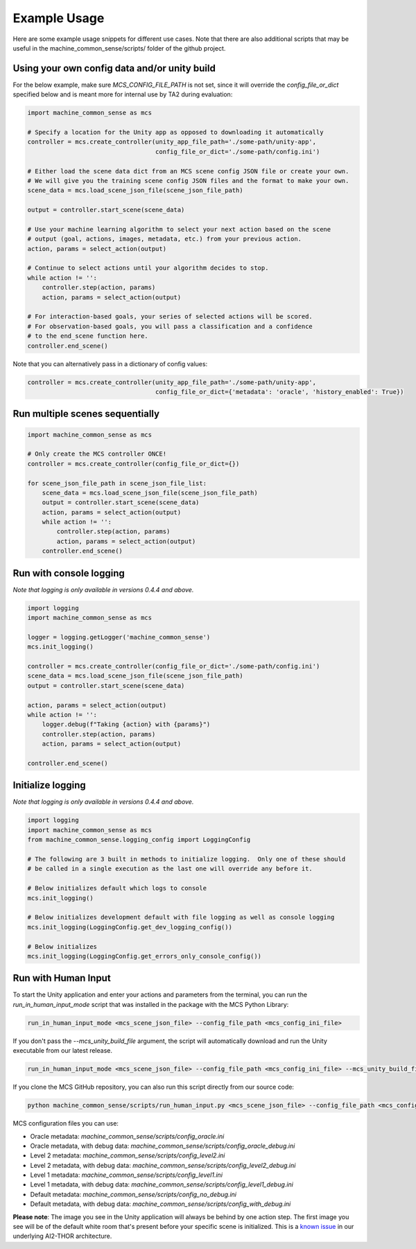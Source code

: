 Example Usage
=============

Here are some example usage snippets for different use cases. Note that there are also additional scripts that may be useful in the machine_common_sense/scripts/ folder of the github project. 

Using your own config data and/or unity build
----------------------------------------------

For the below example, make sure `MCS_CONFIG_FILE_PATH` is not set, since it will override the `config_file_or_dict` specified below and is meant more for internal use by TA2 during evaluation:

.. code-block:: python

    import machine_common_sense as mcs

    # Specify a location for the Unity app as opposed to downloading it automatically
    controller = mcs.create_controller(unity_app_file_path='./some-path/unity-app', 
                                       config_file_or_dict='./some-path/config.ini')

    # Either load the scene data dict from an MCS scene config JSON file or create your own.
    # We will give you the training scene config JSON files and the format to make your own.
    scene_data = mcs.load_scene_json_file(scene_json_file_path)

    output = controller.start_scene(scene_data)

    # Use your machine learning algorithm to select your next action based on the scene
    # output (goal, actions, images, metadata, etc.) from your previous action.
    action, params = select_action(output)

    # Continue to select actions until your algorithm decides to stop.
    while action != '':
        controller.step(action, params)
        action, params = select_action(output)

    # For interaction-based goals, your series of selected actions will be scored.
    # For observation-based goals, you will pass a classification and a confidence
    # to the end_scene function here.
    controller.end_scene()

Note that you can alternatively pass in a dictionary of config values:

.. code-block:: python

    controller = mcs.create_controller(unity_app_file_path='./some-path/unity-app', 
                                       config_file_or_dict={'metadata': 'oracle', 'history_enabled': True})


Run multiple scenes sequentially
--------------------------------

.. code-block:: python

    import machine_common_sense as mcs

    # Only create the MCS controller ONCE!
    controller = mcs.create_controller(config_file_or_dict={})

    for scene_json_file_path in scene_json_file_list:
        scene_data = mcs.load_scene_json_file(scene_json_file_path)
        output = controller.start_scene(scene_data)
        action, params = select_action(output)
        while action != '':
            controller.step(action, params)
            action, params = select_action(output)
        controller.end_scene()

        
Run with console logging
------------------------

*Note that logging is only available in versions 0.4.4 and above.*

.. code-block:: python

    import logging
    import machine_common_sense as mcs

    logger = logging.getLogger('machine_common_sense')
    mcs.init_logging()

    controller = mcs.create_controller(config_file_or_dict='./some-path/config.ini')
    scene_data = mcs.load_scene_json_file(scene_json_file_path)
    output = controller.start_scene(scene_data)

    action, params = select_action(output)
    while action != '':
        logger.debug(f"Taking {action} with {params}")
        controller.step(action, params)
        action, params = select_action(output)

    controller.end_scene()


Initialize logging
------------------------

*Note that logging is only available in versions 0.4.4 and above.*

.. code-block:: python

    import logging
    import machine_common_sense as mcs
    from machine_common_sense.logging_config import LoggingConfig

    # The following are 3 built in methods to initialize logging.  Only one of these should
    # be called in a single execution as the last one will override any before it.

    # Below initializes default which logs to console
    mcs.init_logging()

    # Below initializes development default with file logging as well as console logging
    mcs.init_logging(LoggingConfig.get_dev_logging_config())

    # Below initializes 
    mcs.init_logging(LoggingConfig.get_errors_only_console_config())


Run with Human Input
--------------------

To start the Unity application and enter your actions and parameters from the terminal, you can run the `run_in_human_input_mode` script that was installed in the package with the MCS Python Library:

.. code-block:: console

    run_in_human_input_mode <mcs_scene_json_file> --config_file_path <mcs_config_ini_file>

If you don't pass the `--mcs_unity_build_file` argument, the script will automatically download and run the Unity executable from our latest release.

.. code-block:: console

    run_in_human_input_mode <mcs_scene_json_file> --config_file_path <mcs_config_ini_file> --mcs_unity_build_file <mcs_unity_build_file>

If you clone the MCS GitHub repository, you can also run this script directly from our source code:

.. code-block:: console

    python machine_common_sense/scripts/run_human_input.py <mcs_scene_json_file> --config_file_path <mcs_config_ini_file>

MCS configuration files you can use:

- Oracle metadata: `machine_common_sense/scripts/config_oracle.ini`
- Oracle metadata, with debug data: `machine_common_sense/scripts/config_oracle_debug.ini`
- Level 2 metadata: `machine_common_sense/scripts/config_level2.ini`
- Level 2 metadata, with debug data: `machine_common_sense/scripts/config_level2_debug.ini`
- Level 1 metadata: `machine_common_sense/scripts/config_level1.ini`
- Level 1 metadata, with debug data: `machine_common_sense/scripts/config_level1_debug.ini`
- Default metadata: `machine_common_sense/scripts/config_no_debug.ini`
- Default metadata, with debug data: `machine_common_sense/scripts/config_with_debug.ini`

**Please note**: The image you see in the Unity application will always be behind by one action step. The first image you see will be of the default white room that's present before your specific scene is initialized. This is a `known issue <https://github.com/allenai/ai2thor/issues/538>`_ in our underlying AI2-THOR architecture.
